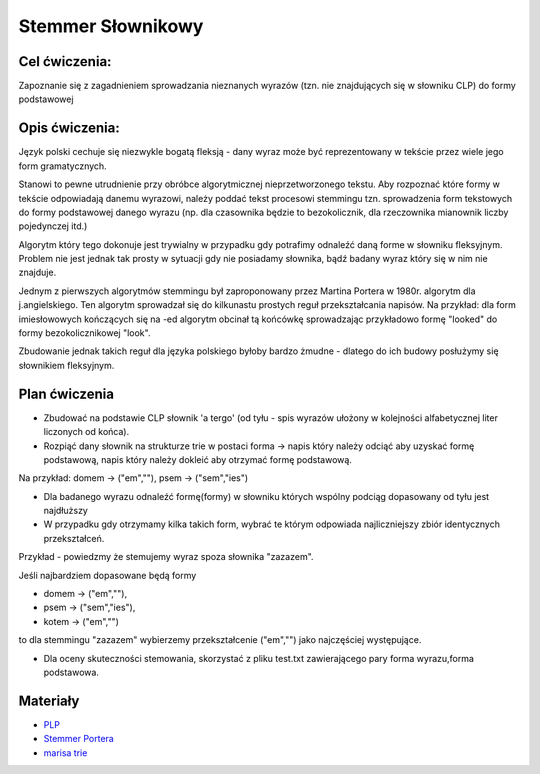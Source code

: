 Stemmer Słownikowy
==================

Cel ćwiczenia:
--------------
Zapoznanie się z zagadnieniem sprowadzania nieznanych wyrazów (tzn. nie znajdujących się w słowniku CLP) 
do formy podstawowej 

Opis ćwiczenia:
---------------

Język polski cechuje się niezwykle bogatą fleksją - dany wyraz może być reprezentowany w tekście 
przez wiele jego form gramatycznych.

Stanowi to pewne utrudnienie przy obróbce algorytmicznej nieprzetworzonego tekstu. Aby rozpoznać które
formy w tekście odpowiadają danemu wyrazowi, należy poddać tekst procesowi stemmingu tzn. sprowadzenia form tekstowych
do formy podstawowej danego wyrazu (np. dla czasownika będzie to bezokolicznik, 
dla rzeczownika mianownik liczby pojedynczej itd.)

Algorytm który tego dokonuje jest trywialny w przypadku gdy potrafimy odnaleźć daną forme w słowniku fleksyjnym. 
Problem nie jest jednak tak prosty w sytuacji gdy nie posiadamy słownika, bądź badany wyraz który się w nim nie znajduje.

Jednym z pierwszych algorytmów stemmingu był zaproponowany przez Martina Portera w 1980r. algorytm dla j.angielskiego.
Ten algorytm sprowadzał się do kilkunastu prostych reguł przekształcania napisów. Na przykład: dla form imiesłowowych 
kończących się na -ed algorytm obcinał tą końcówkę sprowadzając przykładowo formę "looked" 
do formy bezokolicznikowej "look". 

Zbudowanie jednak takich reguł dla języka polskiego byłoby bardzo żmudne - dlatego do ich budowy posłużymy się słownikiem
fleksyjnym.

Plan ćwiczenia
--------------

* Zbudować na podstawie CLP słownik 'a tergo' (od tyłu - spis wyrazów ułożony w kolejności alfabetycznej liter liczonych od końca).

* Rozpiąć dany słownik na strukturze trie w postaci forma -> napis który należy odciąć aby uzyskać formę podstawową, napis który należy dokleić aby otrzymać formę podstawową. 
Na przykład: domem -> ("em",""), psem -> ("sem","ies")

* Dla badanego wyrazu odnaleźć formę(formy) w słowniku których wspólny podciąg dopasowany od tyłu jest najdłuższy
* W przypadku gdy otrzymamy kilka takich form, wybrać te którym odpowiada najliczniejszy zbiór identycznych przekształceń.

Przykład - powiedzmy że stemujemy wyraz spoza słownika "zazazem". 

Jeśli najbardziem dopasowane będą formy  

* domem -> ("em",""), 
* psem -> ("sem","ies"), 
* kotem -> ("em","") 

to dla stemmingu "zazazem" wybierzemy przekształcenie ("em","") jako najczęściej występujące.

* Dla oceny skuteczności stemowania, skorzystać z pliku test.txt zawierającego pary forma wyrazu,forma podstawowa.


Materiały
---------

* `PLP <https://github.com/agh-glk/plp>`_
* `Stemmer Portera <http://snowball.tartarus.org/algorithms/porter/stemmer.html>`_ 
* `marisa trie <https://github.com/kmike/marisa-trie>`_
